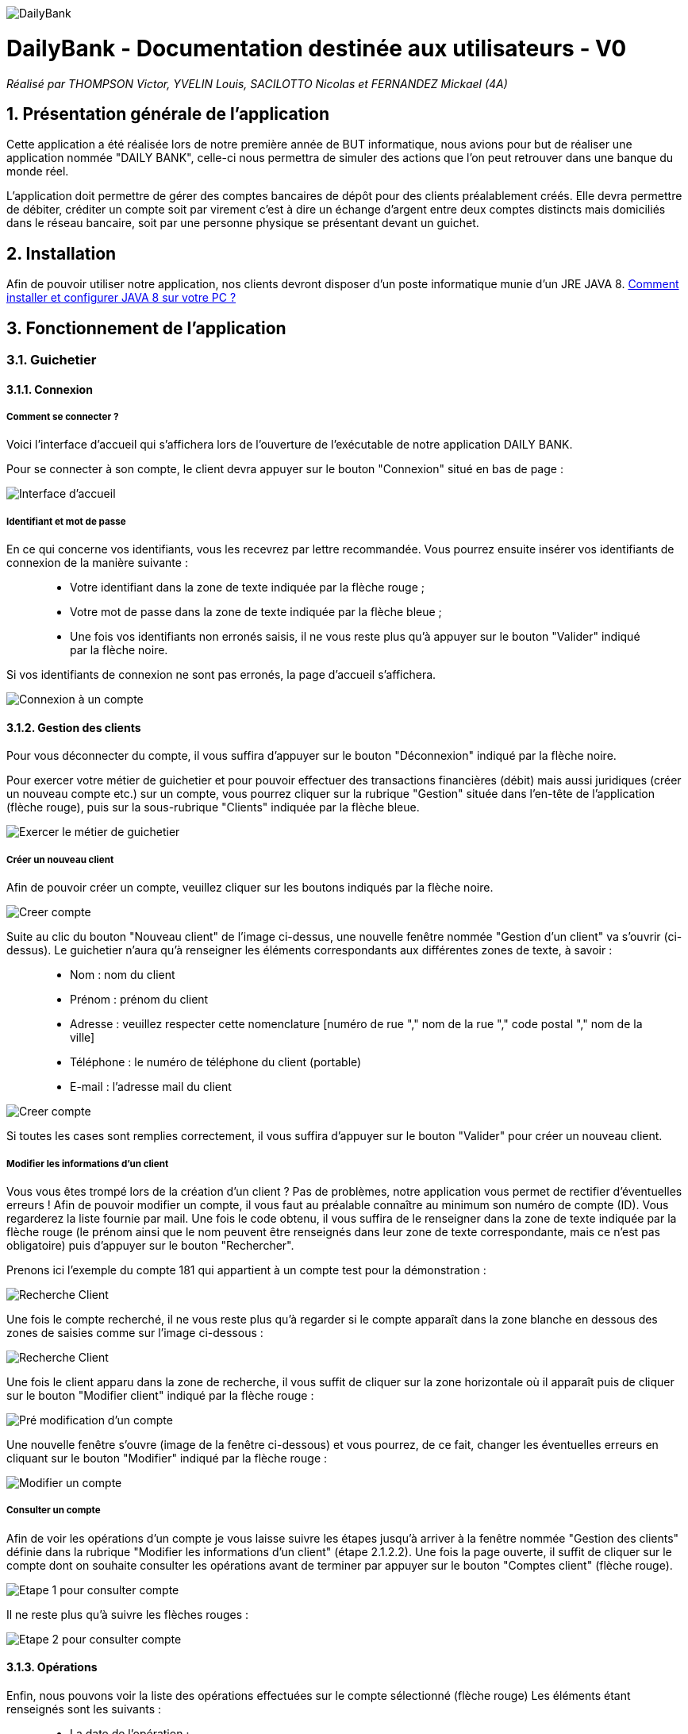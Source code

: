 image::/images/DailyBank.png[]
= DailyBank - Documentation destinée aux utilisateurs - V0
:toc:
:toc-title: Table des matières
:toclevels: 6
:numbered:
:nofooter:

_Réalisé par THOMPSON Victor, YVELIN Louis, SACILOTTO Nicolas et FERNANDEZ Mickael (4A)_

== Présentation générale de l'application

Cette application a été réalisée lors de notre première année de BUT informatique, nous avions pour but de réaliser une application nommée "DAILY BANK", celle-ci nous permettra de simuler des actions que l'on peut retrouver dans une banque du monde réel.

L’application doit permettre de gérer des comptes bancaires de dépôt pour des clients préalablement créés. Elle devra permettre de débiter, créditer un compte soit par virement c’est à dire un échange d’argent entre deux comptes distincts mais domiciliés dans le réseau bancaire, soit par une personne physique se présentant devant un guichet.

== Installation 

Afin de pouvoir utiliser notre application, nos clients devront disposer d'un poste informatique munie d'un JRE JAVA 8. 
https://techexpert.tips/fr/windows-fr/installation-de-java-jre-sur-windows/[Comment installer et configurer JAVA 8 sur votre PC ?]

== Fonctionnement de l'application 

=== Guichetier

==== Connexion

===== Comment se connecter ? 

Voici l'interface d'accueil qui s'affichera lors de l'ouverture de l'exécutable de notre application DAILY BANK.

Pour se connecter à son compte, le client devra appuyer sur le bouton "Connexion" situé en bas de page :

image::/V0/images/accueil.png[Interface d'accueil]

===== Identifiant et mot de passe

En ce qui concerne vos identifiants, vous les recevrez par lettre recommandée. Vous pourrez ensuite insérer vos identifiants de connexion de la manière suivante : 

____
- Votre identifiant dans la zone de texte indiquée par la flèche rouge ;

- Votre mot de passe dans la zone de texte indiquée par la flèche bleue ;

- Une fois vos identifiants non erronés saisis, il ne vous reste plus qu'à appuyer sur le bouton "Valider" indiqué par la flèche noire.
____

Si vos identifiants de connexion ne sont pas erronés, la page d'accueil s'affichera.

image::/V0/images/log.png[Connexion à un compte]

==== Gestion des clients 

Pour vous déconnecter du compte, il vous suffira d'appuyer sur le bouton "Déconnexion" indiqué par la flèche noire.

Pour exercer votre métier de guichetier et pour pouvoir effectuer des transactions financières (débit) mais aussi juridiques (créer un nouveau compte etc.) sur un compte, vous pourrez cliquer sur la rubrique "Gestion" située dans l'en-tête de l'application (flèche rouge), puis sur la sous-rubrique "Clients" indiquée par la flèche bleue.

image::/V0/images/gestionClient.png[Exercer le métier de guichetier]

===== Créer un nouveau client

Afin de pouvoir créer un compte, veuillez cliquer sur les boutons indiqués par la flèche noire.

image::/V0/images/creerCompte.png[Creer compte]

Suite au clic du bouton "Nouveau client" de l'image ci-dessus, une nouvelle fenêtre nommée "Gestion d'un client" va s'ouvrir (ci-dessus). Le guichetier n'aura qu'à renseigner les éléments correspondants aux différentes zones de texte, à savoir : 

____
- Nom : nom du client 

- Prénom : prénom du client 

- Adresse : veuillez respecter cette nomenclature [numéro de rue "," nom de la rue "," code postal "," nom de la ville]

- Téléphone : le numéro de téléphone du client (portable)

- E-mail : l'adresse mail du client
____

image::/V0/images/ajoutClient.png[Creer compte]

Si toutes les cases sont remplies correctement, il vous suffira d'appuyer sur le bouton "Valider" pour créer un nouveau client.

===== Modifier les informations d'un client

Vous vous êtes trompé lors de la création d'un client ? Pas de problèmes, notre application vous permet de rectifier d'éventuelles erreurs ! 
Afin de pouvoir modifier un compte, il vous faut au préalable connaître au minimum son numéro de compte (ID). Vous regarderez la liste fournie par mail. Une fois le code obtenu, il vous suffira de le renseigner dans la zone de texte indiquée par la flèche rouge (le prénom ainsi que le nom peuvent être renseignés dans leur zone de texte correspondante, mais ce n'est pas obligatoire) puis d'appuyer sur le bouton "Rechercher".

Prenons ici l'exemple du compte 181 qui appartient à un compte test pour la démonstration :

image::/V0/images/rechercheClient.png[Recherche Client]

Une fois le compte recherché, il ne vous reste plus qu'à regarder si le compte apparaît dans la zone blanche en dessous des zones de saisies comme sur l'image ci-dessous :

image::/V0/images/CompteTest.png[Recherche Client]

Une fois le client apparu dans la zone de recherche, il vous suffit de cliquer sur la zone horizontale où il apparaît puis de cliquer sur le bouton "Modifier client" indiqué par la flèche rouge :

image::/V0/images/preModif.png[Pré modification d'un compte]

Une nouvelle fenêtre s'ouvre (image de la fenêtre ci-dessous) et vous pourrez, de ce fait, changer les éventuelles erreurs en cliquant sur le bouton "Modifier" indiqué par la flèche rouge :

image::/V0/images/modifClient.png[Modifier un compte]

===== Consulter un compte

Afin de voir les opérations d'un compte je vous laisse suivre les étapes jusqu'à arriver à la fenêtre nommée "Gestion des clients" définie dans la rubrique "Modifier les informations d'un client" (étape 2.1.2.2). Une fois la page ouverte, il suffit de cliquer sur le compte dont on souhaite consulter les opérations avant de terminer par appuyer sur le bouton "Comptes client" (flèche rouge).

image::/V0/images/compte1.png[Etape 1 pour consulter compte]

Il ne reste plus qu'à suivre les flèches rouges :

image::/V0/images/compte2.png[Etape 2 pour consulter compte]

==== Opérations

Enfin, nous pouvons voir la liste des opérations effectuées sur le compte sélectionné (flèche rouge)
Les éléments étant renseignés sont les suivants :

____
- La date de l'opération ;

- Description de l'opération (type de l'opération (retrait/dépôt), par quel moyen (carte bleue, espèce)) ;

- Montant de la somme de l'opération.
____

image::/V0/images/compte3.png[Etape 3 pour consulter compte]

===== Débiter un compte

Afin de pouvoir débiter un compte, il faut suivre les étapes de la rubrique "Consulter un compte" puis d'arriver jusqu'à l'interface nommée "Gestion des opérations comme illustrée sur l'image ci-dessous :

image::/V0/images/debiter1.png[Etape 1 pour debiter un compte]

Puis, veuillez sélectionner / saisir :

____
 - Le type d'opération (carte bleue ou espèce) indiqué par la flèche rouge ;
 
 - Le montant de l'opération indiqué par la flèche verte.
____
 
Une fois ces deux actions réalisées, il vous faut appuyer sur le bouton "Effectuer débit" pour valider la transaction, elle apparaîtra dans la zone dédiée aux opérations, comme vu dans la rubrique "Consulter compte" :

image::/V0/images/debiter2.png[Etape 2 pour debiter un compte]

==== Chef d'Agence

===== Rendre inactif un client

Afin de pouvoir rendre inactif d'un client, il faudra s'assurer dans un premier temps que vous êtes bien connecté en tant que chef d'agence et non en tant que  guichetier car seulement le chef d'agence peut rendre inactif un client. 

Ensuite, vous pourrez selectionner un compte d'un client comme sur l'image ci-dessous, puis suivre les étapes de la flèche rouge.

image::/V0/images/inactif1.png[Etape 1 pour rendre inactif un client]

Une fois arrivé sur l'interface de modification des informations concernant le client, il vous suffira de cliquer sur le bouton "Inactif". Petite précison des différentes situations qui peuvent se dérouler dans la partie "Jeu d'essais"

image::/V0/images/inactif2.png[Etape 2 pour rendre inactif un client]

Une fois rendu inactif, vous pourrez remarquer que le texte indiqué par la flèche rouge aura changé comme sur l'image ci-dessous, le client est désormais inactif.

image::/V0/images/inactif3.png[Etape 3 pour rendre inactif un client]

== Résultats plus quelques exemples de jeux d'essais

Passons à moins de théorique, ici vous trouverez les résultats de nos fonctionnalités, afin de mieux comprendre, il est fortement conseillé de connaître les étapes à suivre, je vous laisse pour cela, prendre connaissances de celles-ci qui sont situés dans la partie "Fonctionnement". Bien sur vous disposerez de toutes les preuves nécessaires (interface JAVA | base de données) pour témoigner de leur bon fonctionnement.  

=== Créer un nouveau client

Une fois toutes informations nécessaires renseignées, le client se rajoutera dans l'encadré blanc de votre interface "Gestion des clients" comme sur l'image ci-dessous:

image::/V0/images/creaCli1Preuve.png[Etape 1 preuve création client]

Au niveau back-end, votre client sera également ajouté, vous pourrez vérifier s'il existe en notant son idNumClient et remplacer le chiffre "323" par le chiffre qui correspond au niveau client, cette requête vous permet d'interroger la base de données et vous renvoie si il existe, les informations du client créé. 

image::/V0/images/creaCli2Preuve.png[Etape 2 preuve création client]

=== Modifier informations client

Ici, nous reprenons le client créé juste plus haut, nous allons changer toutes ses informations mis à part l'id du client et son idAgence.

image::/V0/images/modifCli1Preuve.png[Etape 1 preuve modification client]

Nous pouvons, à présent, voir que le client ait bien modifié que ce soit au niveau de l'interface JAVA :

image::/V0/images/modifCli2Preuve.png[Etape 2 preuve modification client]

Mais également au niveau de la base de données, on effectue la même requête que tout à l'heure :

image::/V0/images/modifCli3Preuve.png[Etape 3 preuve modification client]

=== Consulter un compte 

Reprenons une nouvelle fois le client orange1 crée plus haut et plus précisément son compte. Comme vous pouvez le voir sur l'image ci-dessous, le client hercule1 possède un compte. Pour le consulter, il vous suffit de cliquer dessus puis de suivre la flèche rouge.

image::/V0/images/consulterCompte1Preuve.png[Etape 1 preuve consultation compte d'un client]

Nous pouvons à présent voir les opérations du compte (débit en l'occurrence, ce n'est pas encore la fin du mois donc pas de crédit)

image::/V0/images/consulterCompte2Preuve.png[Etape 2 preuve consultation compte d'un client]

Côté back-end, les informations apparaissent également grâce à cette requête, une nouvelle fois, si vous voulez consulter les informations d'un autre client. Il vous suffira de changer le chiffre "323" par l'id du client désiré.

image::/V0/images/consulterCompte3Preuve.png[Etape 3 preuve consultation compte d'un client]

=== Débiter un compte

Pour ne pas changer, reprenons le client hercule1. Nous allons effectuer 2 debits (par carte bleue et espèce). Pour choisir le type de retrait, il vous suffit de cliquer sur la barre déroulante nommée "Retrait Espèces" puis de choisir entre les deux options comme sur l'image ci-dessous :

image::/V0/images/choixDuRetrait.png[Choix du type de retrait]

Ensuite renseignez le montant que vous voulez retirer dans la zone de texte puis, appuyez sur le bouton "Effectuer Débit" indiqué par la flèche rouge comme sur l'image dessous : 

image::/V0/images/debit1Preuve.png[Etape 1 preuve debit]

Nous pouvons voir maintenant que le debit effectué à l'instant s'affiche dans l'encadré blanc en dessous des anciennes opérations :

image::/V0/images/debit2Preuve.png[Etape 2 preuve debit]

Du côté back-end, les changements ont également été effectué :

image::/V0/images/debit3Preuve.png[Etape 3 preuve debit]

=== Rendre inactif un client

Cette fonctionnalité est différente selon les situations, pour vous les illustrer, vous pourrez les retrouvez ci-dessous :

==== Si le client n'a pas de compte

Généralement ce cas peut arriver lors de la création d'un client, lors de sa création il ne possède pas de compte donc on ne peut pas le rendre inactif :

image::/V0/images/ri1Preuve.png[Etape 1 preuve rendre inactif un client]

==== Si le client possède des comptes non clôturés

Pour rendre inactif un client, il faut que tous les comptes du client soient clôturés donc nous vous proposons de tous les clôturer en un clic comme sur l'image ci-dessous :

image::/V0/images/ri2Preuve.png[Etape 2 preuve rendre inactif un client]

Voici le message de succès de la clôturation de tous les comptes du client :

image::/V0/images/ri3Preuve.png[Etape 3 preuve rendre inactif un client]

==== Si le client possède tous ses comptes clôturés

Il vous suffit de vous rendre dans "Modifier client" puis de cliquer sur le bouton "Inactif"

==== Si vous êtes arrivé à le rendre inactif

Voici l'affichage lorsqu'un client est inactif :

image::/V0/images/ri4Preuve.png[Etape 4preuve rendre inactif un client]
